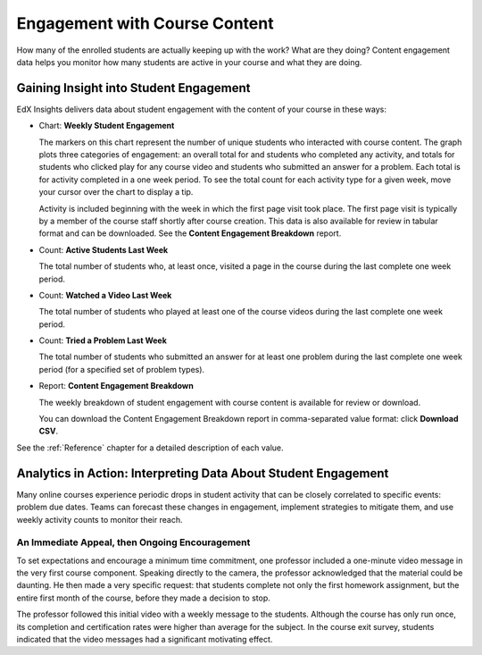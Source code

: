 .. _Engagement_Content:

#################################
Engagement with Course Content
#################################

How many of the enrolled students are actually keeping up with the work? What
are they doing? Content engagement data helps you monitor how many students are
active in your course and what they are doing.

********************************************
Gaining Insight into Student Engagement
********************************************

EdX Insights delivers data about student engagement with the content of your
course in these ways:

* Chart: **Weekly Student Engagement**

  The markers on this chart represent the number of unique students who
  interacted with course content. The graph plots three categories of
  engagement: an overall total for and students who completed any activity, and
  totals for students who clicked play for any course video and students who
  submitted an answer for a problem. Each total is for activity completed in a
  one week period. To see the total count for each activity type for a given
  week, move your cursor over the chart to display a tip.

  Activity is included beginning with the week in which the first page visit
  took place. The first page visit is typically by a member of the course staff
  shortly after course creation.  This data is also available for review in
  tabular format and can be downloaded. See the **Content Engagement
  Breakdown** report.

* Count: **Active Students Last Week** 
  
  The total number of students who, at least once, visited a page in the
  course during the last complete one week period. 

* Count: **Watched a Video Last Week** 
  
  The total number of students who played at least one of the course videos
  during the last complete one week period.

* Count: **Tried a Problem Last Week** 
  
  The total number of students who submitted an answer for at least one problem
  during the last complete one week period (for a specified set of problem
  types).

* Report: **Content Engagement Breakdown** 

  The weekly breakdown of student engagement with course content is available
  for review or download.

  You can download the Content Engagement Breakdown report in comma-separated
  value format: click **Download CSV**.

See the :ref:`Reference` chapter for a detailed description of each value.

***************************************************************
Analytics in Action: Interpreting Data About Student Engagement 
***************************************************************

Many online courses experience periodic drops in student activity that can be
closely correlated to specific events: problem due dates. Teams can forecast
these changes in engagement, implement strategies to mitigate them, and use 
weekly activity counts to monitor their reach.

.. Instead of comparing weekly student engagement counts to the total course enrollment, many teams define a new baseline for assessing student engagement after the first assignment is due.

.. not sure where to put this ^ 

==================================================
An Immediate Appeal, then Ongoing Encouragement
==================================================

To set expectations and encourage a minimum time commitment, one professor
included a one-minute video message in the very first course component.
Speaking directly to the camera, the professor acknowledged that the material
could be daunting. He then made a very specific request: that students complete
not only the first homework assignment, but the entire first month of the
course, before they made a decision to stop.

The professor followed this initial video with a weekly message to the
students. Although the course has only run once, its completion and
certification rates were higher than average for the subject. In the course
exit survey, students indicated that the video messages had a significant
motivating effect.

.. Melanie checking with MIT to make sure this ^ is ok to use

.. "When you see your first homework assignment, some of you may feel somewhat intimidated. That's normal... However, it would be the wrong thing to stop the course at this point. At least stay in for one month before you make that tragic decision." - Professor Walter Lewin, September 5, 2013

.. Gauging the Effectiveness of Your Investment

.. Many teams develop a student engagement strategy for their courses, planning the timing and content of messages to students and using a variety of delivery channels. Typically, when social media channels are used, messaging is delivered daily or even more frequently. Bulk email messages are usually sent less frequently, and have longer content. By comparing the levels of student engagement week over week, you can evaluate and compare the results of these efforts.